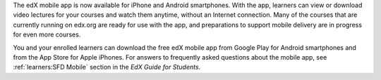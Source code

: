 
The edX mobile app is now available for iPhone and Android smartphones. With
the app, learners can view or download video lectures for your courses and
watch them anytime, without an Internet connection. Many of the courses that
are currently running on edx.org are ready for use with the app, and
preparations to support mobile delivery are in progress for even more courses.

You and your enrolled learners can download the free edX mobile app from Google
Play for Android smartphones and from the App Store for Apple iPhones. For
answers to frequently asked questions about the mobile app, see
:ref:`learners:SFD Mobile` section in the *EdX Guide for Students*.
